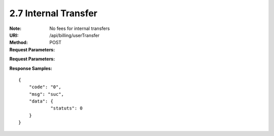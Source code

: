 
2.7 Internal Transfer
~~~~~~~~~~~~~~~~~~~~~~~~~~~~~~~~~~~~~~~~~~~~~~~~~~~~~~~~~~~~

:Note: No fees for internal transfers
:URI: /api/billing/userTransfer
:Method: POST
:Request Parameters:

=========== =========== =========== =========================================================
Params	    Type	      Necessary	  Description
request_id  string	    Y	          unique ID for each HTTP request
from_uid    string	    Y	          from user id
to_uid      string	    Y	          to user id
amount      string	    Y	          transfer amount
symbol      string      Y           symbol name
app_id	    string	    Y	          app id
time	      long	      Y	          timestamp
sign	      string	    Y	          sign value
=========== =========== =========== =========================================================

:Request Parameters:

=========== =========== =========== =========================================================
Params	    Type	      Necessary	  Description
code	      string	    Y	          error code，0 means success
msg         string      Y           error code description
data	      json	      Y	          response data，status=0->success, status=1->failure
=========== =========== =========== =========================================================

:Response Samples:

::

	{
	    "code": "0",
	    "msg": "suc",
	    "data": {
		    "statuts": 0
	    }
	}
